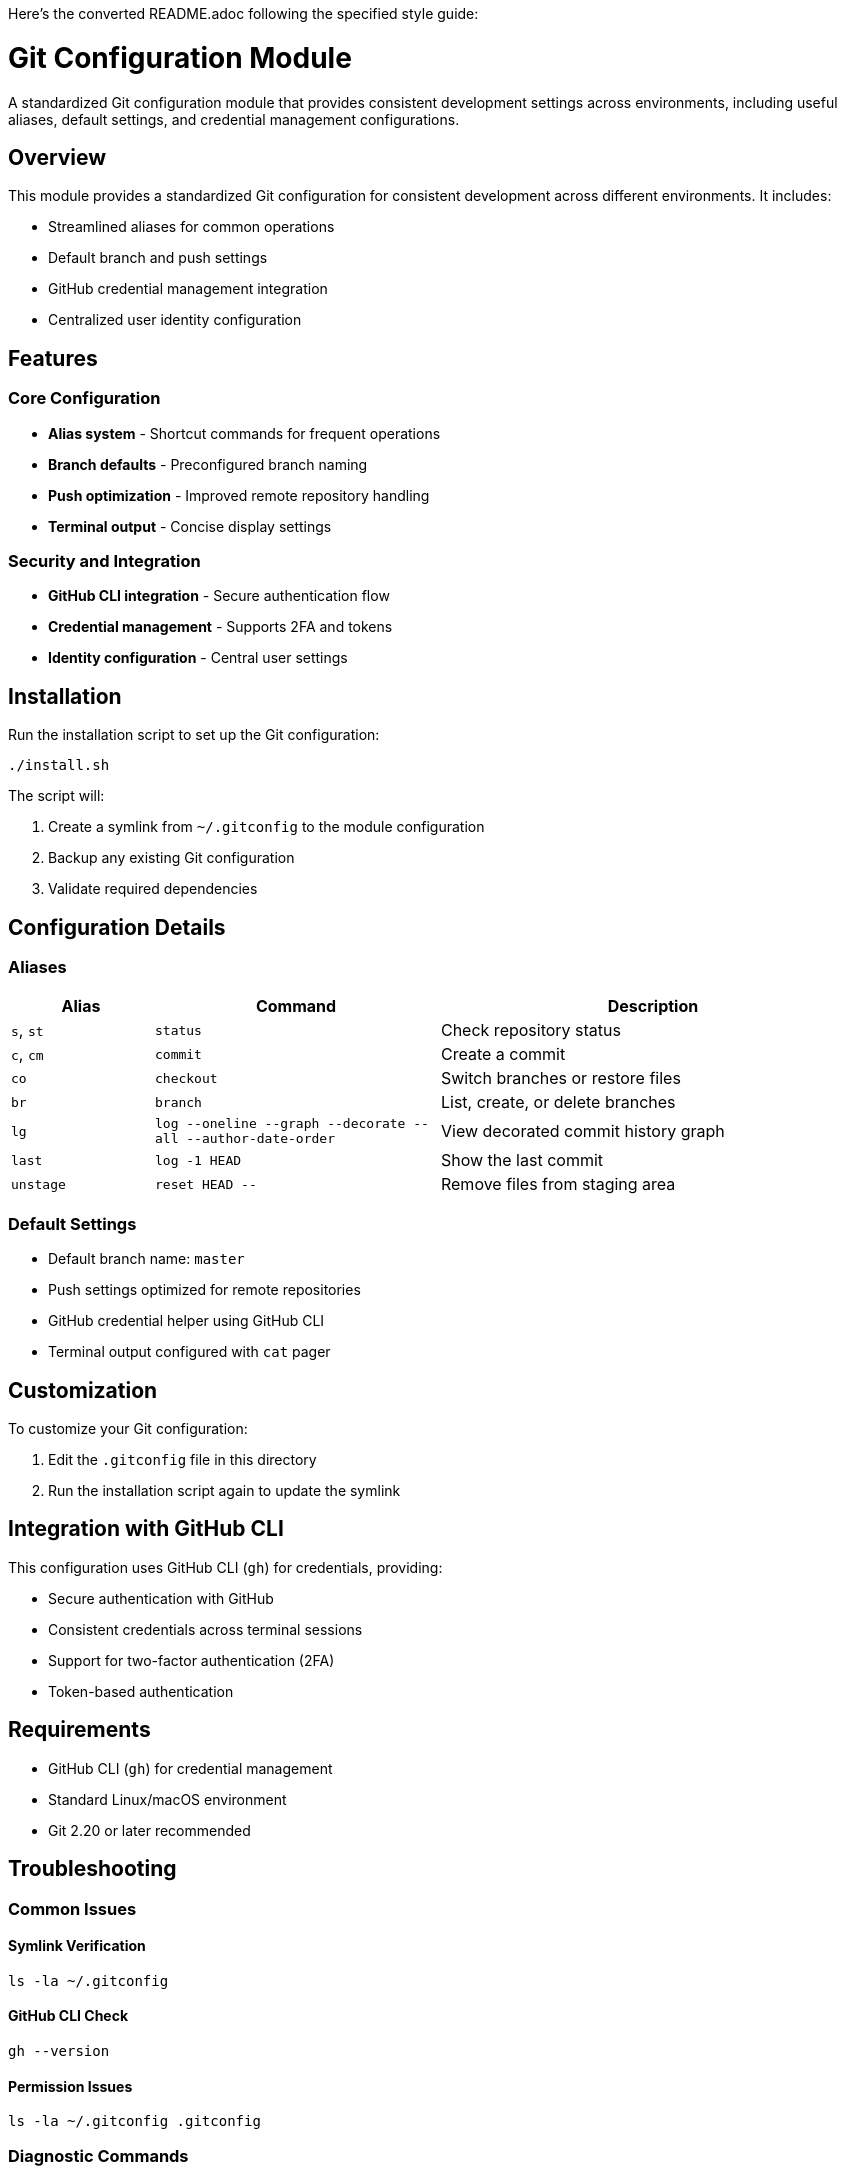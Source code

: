 Here's the converted README.adoc following the specified style guide:

= Git Configuration Module
:toc:

A standardized Git configuration module that provides consistent development settings across environments, including useful aliases, default settings, and credential management configurations.

[#overview]
== Overview

This module provides a standardized Git configuration for consistent development across different environments. It includes:

* Streamlined aliases for common operations
* Default branch and push settings
* GitHub credential management integration
* Centralized user identity configuration

[#features]
== Features

=== Core Configuration

* *Alias system* - Shortcut commands for frequent operations
* *Branch defaults* - Preconfigured branch naming
* *Push optimization* - Improved remote repository handling
* *Terminal output* - Concise display settings

=== Security and Integration

* *GitHub CLI integration* - Secure authentication flow
* *Credential management* - Supports 2FA and tokens
* *Identity configuration* - Central user settings

[#installation]
== Installation

Run the installation script to set up the Git configuration:

[source,bash]
----
./install.sh
----

The script will:

1. Create a symlink from `~/.gitconfig` to the module configuration
2. Backup any existing Git configuration
3. Validate required dependencies

[#configuration-details]
== Configuration Details

=== Aliases

[cols="1,2,3"]
|===
| Alias | Command | Description

| `s`, `st`
| `status`
| Check repository status

| `c`, `cm`
| `commit`
| Create a commit

| `co`
| `checkout`
| Switch branches or restore files

| `br`
| `branch`
| List, create, or delete branches

| `lg`
| `log --oneline --graph --decorate --all --author-date-order`
| View decorated commit history graph

| `last`
| `log -1 HEAD`
| Show the last commit

| `unstage`
| `reset HEAD --`
| Remove files from staging area
|===

=== Default Settings

* Default branch name: `master`
* Push settings optimized for remote repositories
* GitHub credential helper using GitHub CLI
* Terminal output configured with `cat` pager

[#customization]
== Customization

To customize your Git configuration:

1. Edit the `.gitconfig` file in this directory
2. Run the installation script again to update the symlink

[#integration]
== Integration with GitHub CLI

This configuration uses GitHub CLI (`gh`) for credentials, providing:

* Secure authentication with GitHub
* Consistent credentials across terminal sessions
* Support for two-factor authentication (2FA)
* Token-based authentication

[#requirements]
== Requirements

* GitHub CLI (`gh`) for credential management
* Standard Linux/macOS environment
* Git 2.20 or later recommended

[#troubleshooting]
== Troubleshooting

=== Common Issues

==== Symlink Verification
[source,bash]
----
ls -la ~/.gitconfig
----

==== GitHub CLI Check
[source,bash]
----
gh --version
----

==== Permission Issues
[source,bash]
----
ls -la ~/.gitconfig .gitconfig
----

=== Diagnostic Commands

[source,bash]
----
# Verify Git configuration
git config --list

# Check alias functionality
git st

# Test GitHub authentication
gh auth status
----